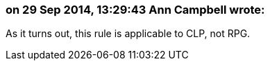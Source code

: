 === on 29 Sep 2014, 13:29:43 Ann Campbell wrote:
As it turns out, this rule is applicable to CLP, not RPG.


